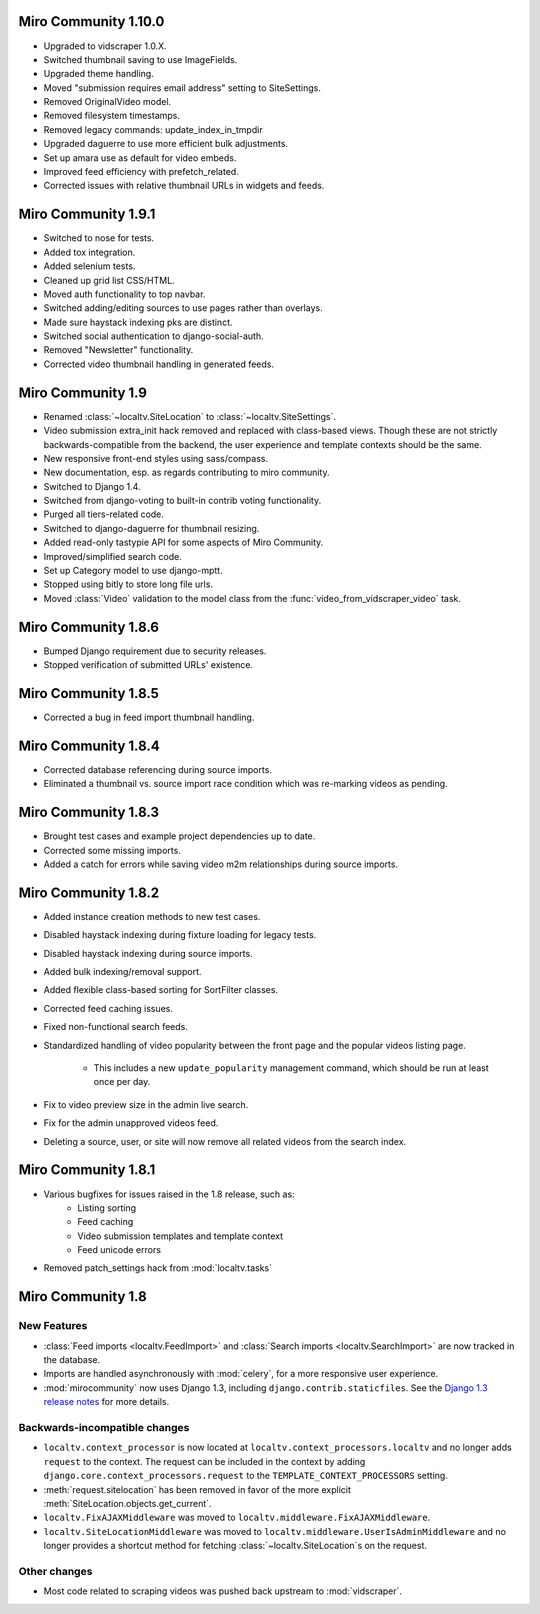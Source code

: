 Miro Community 1.10.0
=====================

* Upgraded to vidscraper 1.0.X.
* Switched thumbnail saving to use ImageFields.
* Upgraded theme handling.
* Moved "submission requires email address" setting to SiteSettings.
* Removed OriginalVideo model.
* Removed filesystem timestamps.
* Removed legacy commands: update_index_in_tmpdir
* Upgraded daguerre to use more efficient bulk adjustments.
* Set up amara use as default for video embeds.
* Improved feed efficiency with prefetch_related.
* Corrected issues with relative thumbnail URLs in widgets and feeds.

Miro Community 1.9.1
====================

* Switched to nose for tests.
* Added tox integration.
* Added selenium tests.
* Cleaned up grid list CSS/HTML.
* Moved auth functionality to top navbar.
* Switched adding/editing sources to use pages rather than overlays.
* Made sure haystack indexing pks are distinct.
* Switched social authentication to django-social-auth.
* Removed "Newsletter" functionality.
* Corrected video thumbnail handling in generated feeds.

Miro Community 1.9
==================

* Renamed :class:`~localtv.SiteLocation` to
  :class:`~localtv.SiteSettings`.
* Video submission extra_init hack removed and replaced with
  class-based views. Though these are not strictly
  backwards-compatible from the backend, the user experience and
  template contexts should be the same.
* New responsive front-end styles using sass/compass.
* New documentation, esp. as regards contributing to miro community.
* Switched to Django 1.4.
* Switched from django-voting to built-in contrib voting functionality.
* Purged all tiers-related code.
* Switched to django-daguerre for thumbnail resizing.
* Added read-only tastypie API for some aspects of Miro Community.
* Improved/simplified search code.
* Set up Category model to use django-mptt.
* Stopped using bitly to store long file urls.
* Moved :class:`Video` validation to the model class from the :func:`video_from_vidscraper_video` task.


Miro Community 1.8.6
====================

* Bumped Django requirement due to security releases.
* Stopped verification of submitted URLs' existence.

Miro Community 1.8.5
====================

* Corrected a bug in feed import thumbnail handling.

Miro Community 1.8.4
====================

* Corrected database referencing during source imports.
* Eliminated a thumbnail vs. source import race condition which was
  re-marking videos as pending.

Miro Community 1.8.3
====================

* Brought test cases and example project dependencies up to date.
* Corrected some missing imports.
* Added a catch for errors while saving video m2m relationships during
  source imports.

Miro Community 1.8.2
====================

* Added instance creation methods to new test cases.
* Disabled haystack indexing during fixture loading for legacy tests.
* Disabled haystack indexing during source imports.
* Added bulk indexing/removal support.
* Added flexible class-based sorting for SortFilter classes.
* Corrected feed caching issues.
* Fixed non-functional search feeds.
* Standardized handling of video popularity between the front page and
  the popular videos listing page.
	* This includes a new ``update_popularity`` management command,
	  which should be run at least once per day.
* Fix to video preview size in the admin live search.
* Fix for the admin unapproved videos feed.
* Deleting a source, user, or site will now remove all related videos
  from the search index.

Miro Community 1.8.1
====================

* Various bugfixes for issues raised in the 1.8 release, such as:
   * Listing sorting
   * Feed caching
   * Video submission templates and template context
   * Feed unicode errors
* Removed patch_settings hack from :mod:`localtv.tasks`

Miro Community 1.8
==================

New Features
++++++++++++

* :class:`Feed imports <localtv.FeedImport>` and :class:`Search
  imports <localtv.SearchImport>` are now tracked in the database.
* Imports are handled asynchronously with :mod:`celery`, for a more
  responsive user experience.
* :mod:`mirocommunity` now uses Django 1.3, including
  ``django.contrib.staticfiles``. See the `Django 1.3 release notes`_
  for more details.

.. _Django 1.3 release notes: https://docs.djangoproject.com/en/dev/releases/1.3/


Backwards-incompatible changes
++++++++++++++++++++++++++++++

* ``localtv.context_processor`` is now located at
  ``localtv.context_processors.localtv`` and no longer adds
  ``request`` to the context. The request can be included in the
  context by adding ``django.core.context_processors.request`` to the
  ``TEMPLATE_CONTEXT_PROCESSORS`` setting.
* :meth:`request.sitelocation` has been removed in favor of the more
  explicit :meth:`SiteLocation.objects.get_current`.
* ``localtv.FixAJAXMiddleware`` was moved to
  ``localtv.middleware.FixAJAXMiddleware``.
* ``localtv.SiteLocationMiddleware`` was moved to
  ``localtv.middleware.UserIsAdminMiddleware`` and no longer provides
  a shortcut method for fetching :class:`~localtv.SiteLocation`\ s on
  the request.


Other changes
+++++++++++++

* Most code related to scraping videos was pushed back upstream to
  :mod:`vidscraper`.
